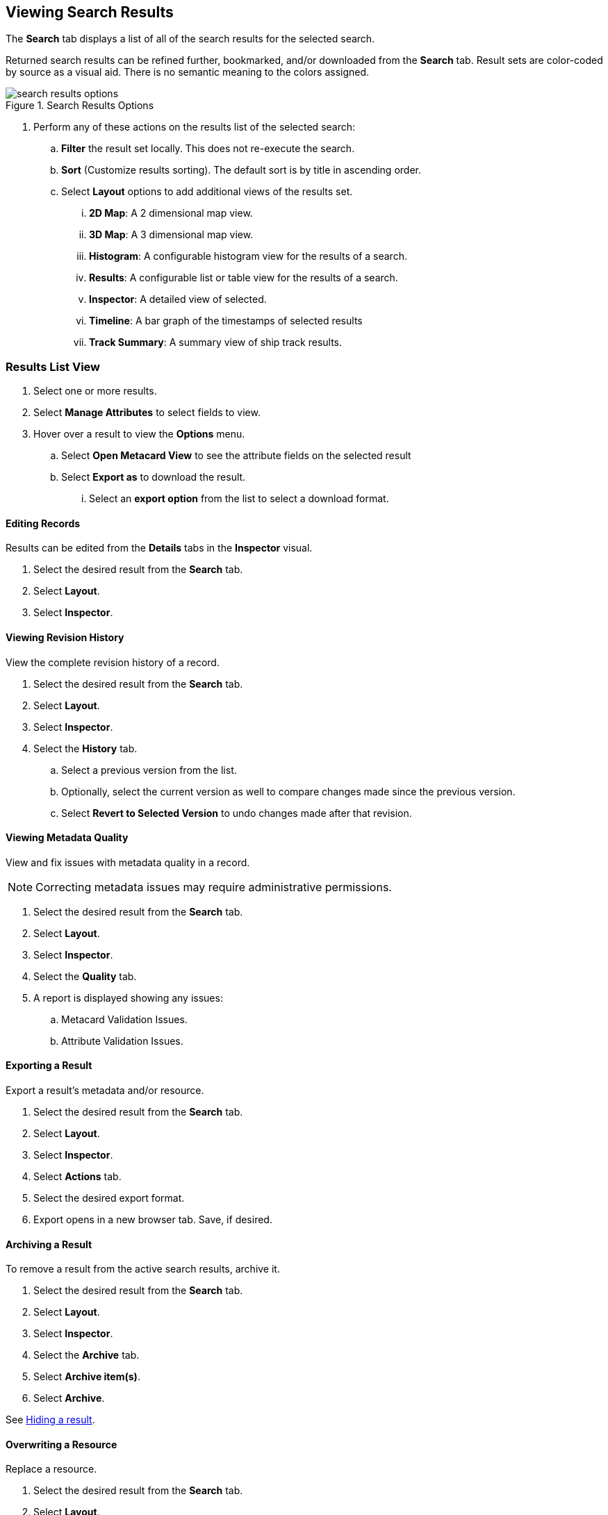 :title: Viewing Search Results
:type: subUsing
:status: published
:parent: Searching {catalog-ui}
:summary: Viewing search results
:order: 02

== {title}

The *Search* tab displays a list of all of the search results for the selected search.

Returned search results can be refined further, bookmarked, and/or downloaded from the *Search* tab.
Result sets are color-coded by source as a visual aid.
There is no semantic meaning to the colors assigned.

.Search Results Options
image::search-results-options.png[search results options]

. Perform any of these actions on the results list of the selected search:
.. *Filter* the result set locally. This does not re-execute the search.
.. *Sort* (Customize results sorting). The default sort is by title in ascending order.
.. Select *Layout* options to add additional views of the results set.
... *2D Map*: A 2 dimensional map view.
... *3D Map*: A 3 dimensional map view.
... *Histogram*: A configurable histogram view for the results of a search.
... *Results*: A configurable list or table view for the results of a search.
... *Inspector*: A detailed view of selected.
... *Timeline*: A bar graph of the timestamps of selected results
... *Track Summary*: A summary view of ship track results.

=== Results List View

. Select one or more results.
. Select *Manage Attributes* to select fields to view.
. Hover over a result to view the *Options* menu.
.. Select *Open Metacard View* to see the attribute fields on the selected result
.. Select *Export as* to download the result.
... Select an *export option* from the list to select a download format.

==== Editing Records

Results can be edited from the *Details* tabs in the *Inspector* visual.

. Select the desired result from the *Search* tab.
. Select *Layout*.
. Select *Inspector*.

==== Viewing Revision History

View the complete revision history of a record.

. Select the desired result from the *Search* tab.
. Select *Layout*.
. Select *Inspector*.
. Select the *History* tab.
.. Select a previous version from the list.
.. Optionally, select the current version as well to compare changes made since the previous version.
.. Select *Revert to Selected Version* to undo changes made after that revision.

==== Viewing Metadata Quality

(((Metadata Quality)))
View and fix issues with metadata quality in a record.

[NOTE]
====
Correcting metadata issues may require administrative permissions.
====

. Select the desired result from the *Search* tab.
. Select *Layout*.
. Select *Inspector*.
. Select the *Quality* tab.
. A report is displayed showing any issues:
.. Metacard Validation Issues.
.. Attribute Validation Issues.

==== Exporting a Result

Export a result's metadata and/or resource.

. Select the desired result from the *Search* tab.
. Select *Layout*.
. Select *Inspector*.
. Select *Actions* tab.
. Select the desired export format.
. Export opens in a new browser tab. Save, if desired.

==== Archiving a Result

To remove a result from the active search results, archive it.

. Select the desired result from the *Search* tab.
. Select *Layout*.
. Select *Inspector*.
. Select the *Archive* tab.
. Select *Archive item(s)*.
. Select *Archive*.

See <<{using-prefix}hiding_a_result,Hiding a result>>.

==== Overwriting a Resource

Replace a resource.

. Select the desired result from the *Search* tab.
. Select *Layout*.
. Select *Inspector*.
. Select the *Overwrite* tab.
. Select *Overwrite content*.
. Select *Overwrite*
. Navigate to the new content via the navigation window.

